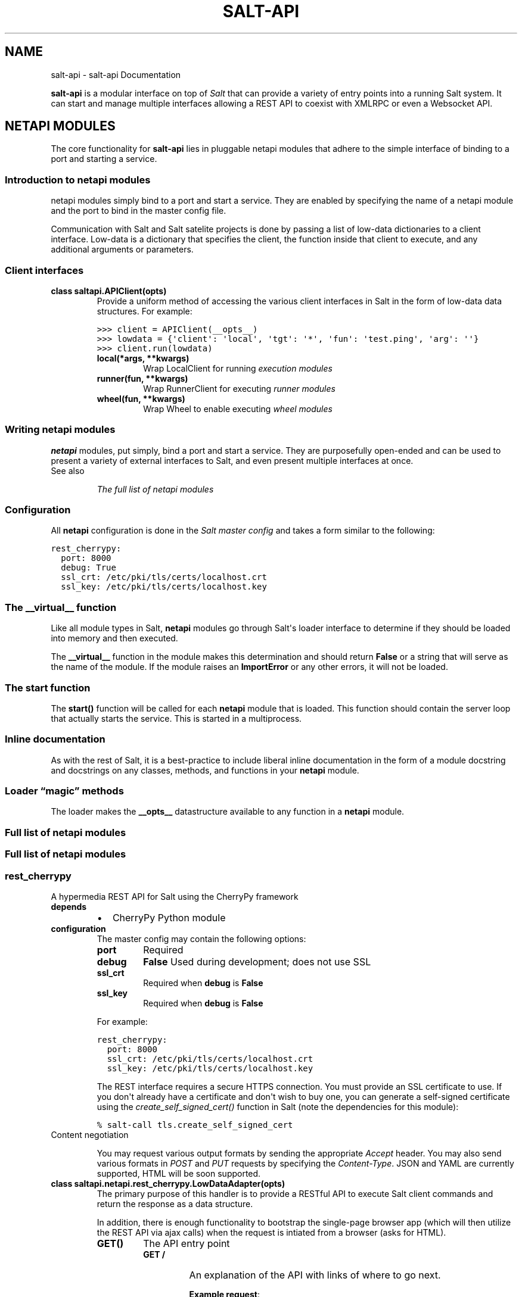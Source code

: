 .TH "SALT-API" "7" "November 17, 2012" "0.7.0" "salt-api"
.SH NAME
salt-api \- salt-api Documentation
.
.nr rst2man-indent-level 0
.
.de1 rstReportMargin
\\$1 \\n[an-margin]
level \\n[rst2man-indent-level]
level margin: \\n[rst2man-indent\\n[rst2man-indent-level]]
-
\\n[rst2man-indent0]
\\n[rst2man-indent1]
\\n[rst2man-indent2]
..
.de1 INDENT
.\" .rstReportMargin pre:
. RS \\$1
. nr rst2man-indent\\n[rst2man-indent-level] \\n[an-margin]
. nr rst2man-indent-level +1
.\" .rstReportMargin post:
..
.de UNINDENT
. RE
.\" indent \\n[an-margin]
.\" old: \\n[rst2man-indent\\n[rst2man-indent-level]]
.nr rst2man-indent-level -1
.\" new: \\n[rst2man-indent\\n[rst2man-indent-level]]
.in \\n[rst2man-indent\\n[rst2man-indent-level]]u
..
.\" Man page generated from reStructeredText.
.
.sp
\fBsalt\-api\fP is a modular interface on top of \fI\%Salt\fP that can provide a
variety of entry points into a running Salt system. It can start and manage
multiple interfaces allowing a REST API to coexist with XMLRPC or even a
Websocket API.
.SH NETAPI MODULES
.sp
The core functionality for \fBsalt\-api\fP lies in pluggable netapi modules
that adhere to the simple interface of binding to a port and starting a
service.
.SS Introduction to netapi modules
.sp
netapi modules simply bind to a port and start a service. They are enabled by
specifying the name of a netapi module and the port to bind in the master
config file.
.sp
Communication with Salt and Salt satelite projects is done by passing a list of
low\-data dictionaries to a client interface. Low\-data is a dictionary that
specifies the client, the function inside that client to execute, and any
additional arguments or parameters.
.SS Client interfaces
.INDENT 0.0
.TP
.B class saltapi.APIClient(opts)
Provide a uniform method of accessing the various client interfaces in Salt
in the form of low\-data data structures. For example:
.sp
.nf
.ft C
>>> client = APIClient(__opts__)
>>> lowdata = {\(aqclient\(aq: \(aqlocal\(aq, \(aqtgt\(aq: \(aq*\(aq, \(aqfun\(aq: \(aqtest.ping\(aq, \(aqarg\(aq: \(aq\(aq}
>>> client.run(lowdata)
.ft P
.fi
.INDENT 7.0
.TP
.B local(*args, **kwargs)
Wrap LocalClient for running \fI\%execution modules\fP
.UNINDENT
.INDENT 7.0
.TP
.B runner(fun, **kwargs)
Wrap RunnerClient for executing \fI\%runner modules\fP
.UNINDENT
.INDENT 7.0
.TP
.B wheel(fun, **kwargs)
Wrap Wheel to enable executing \fI\%wheel modules\fP
.UNINDENT
.UNINDENT
.SS Writing netapi modules
.sp
\fBnetapi\fP modules, put simply, bind a port and start a service.
They are purposefully open\-ended and can be used to present a variety of
external interfaces to Salt, and even present multiple interfaces at once.
.IP "See also"
.sp
\fIThe full list of netapi modules\fP
.RE
.SS Configuration
.sp
All \fBnetapi\fP configuration is done in the \fI\%Salt master
config\fP and takes a form similar to the following:
.sp
.nf
.ft C
rest_cherrypy:
  port: 8000
  debug: True
  ssl_crt: /etc/pki/tls/certs/localhost.crt
  ssl_key: /etc/pki/tls/certs/localhost.key
.ft P
.fi
.SS The \fB__virtual__\fP function
.sp
Like all module types in Salt, \fBnetapi\fP modules go through
Salt\(aqs loader interface to determine if they should be loaded into memory and
then executed.
.sp
The \fB__virtual__\fP function in the module makes this determination and should
return \fBFalse\fP or a string that will serve as the name of the module. If the
module raises an \fBImportError\fP or any other errors, it will not be loaded.
.SS The \fBstart\fP function
.sp
The \fBstart()\fP function will be called for each \fBnetapi\fP
module that is loaded. This function should contain the server loop that
actually starts the service. This is started in a multiprocess.
.SS Inline documentation
.sp
As with the rest of Salt, it is a best\-practice to include liberal inline
documentation in the form of a module docstring and docstrings on any classes,
methods, and functions in your \fBnetapi\fP module.
.SS Loader “magic” methods
.sp
The loader makes the \fB__opts__\fP datastructure available to any function in
a \fBnetapi\fP module.
.SS Full list of netapi modules
.SS Full list of netapi modules
.SS rest_cherrypy
.sp
A hypermedia REST API for Salt using the CherryPy framework
.INDENT 0.0
.TP
.B depends
.INDENT 7.0
.IP \(bu 2
CherryPy Python module
.UNINDENT
.TP
.B configuration
The master config may contain the following options:
.INDENT 7.0
.TP
.B port
Required
.TP
.B debug
\fBFalse\fP
Used during development; does not use SSL
.TP
.B ssl_crt
Required when \fBdebug\fP is \fBFalse\fP
.TP
.B ssl_key
Required when \fBdebug\fP is \fBFalse\fP
.UNINDENT
.sp
For example:
.sp
.nf
.ft C
rest_cherrypy:
  port: 8000
  ssl_crt: /etc/pki/tls/certs/localhost.crt
  ssl_key: /etc/pki/tls/certs/localhost.key
.ft P
.fi
.sp
The REST interface requires a secure HTTPS connection. You must provide an
SSL certificate to use. If you don\(aqt already have a certificate and don\(aqt
wish to buy one, you can generate a self\-signed certificate using the
\fI\%create_self_signed_cert()\fP function in Salt (note
the dependencies for this module):
.sp
.nf
.ft C
% salt\-call tls.create_self_signed_cert
.ft P
.fi
.UNINDENT
.IP "Content negotiation"
.sp
You may request various output formats by sending the appropriate
\fIAccept\fP header. You may also send various formats in
\fI\%POST\fP and \fI\%PUT\fP requests by specifying the
\fIContent\-Type\fP. JSON and YAML are currently supported, HTML
will be soon supported.
.RE
.INDENT 0.0
.TP
.B class saltapi.netapi.rest_cherrypy.LowDataAdapter(opts)
The primary purpose of this handler is to provide a RESTful API to execute
Salt client commands and return the response as a data structure.
.sp
In addition, there is enough functionality to bootstrap the single\-page
browser app (which will then utilize the REST API via ajax calls) when the
request is intiated from a browser (asks for HTML).
.INDENT 7.0
.TP
.B GET()
The API entry point
.INDENT 7.0
.TP
.B GET /
An explanation of the API with links of where to go next.
.sp
\fBExample request\fP:
.sp
.nf
.ft C
% curl \-i localhost:8000
.ft P
.fi
.sp
.nf
.ft C
GET / HTTP/1.1
Host: localhost:8000
Accept: application/json
.ft P
.fi
.sp
\fBExample response\fP:
.sp
.nf
.ft C
HTTP/1.1 200 OK
Content\-Type: application/json
.ft P
.fi
.UNINDENT
.INDENT 7.0
.TP
.B Status 200
success
.TP
.B Status 401
authentication required
.TP
.B Status 406
requested Content\-Type not available
.UNINDENT
.UNINDENT
.INDENT 7.0
.TP
.B POST(**kwargs)
The primary execution vector for the rest of the API
.INDENT 7.0
.TP
.B POST /
You must pass low\-data in the requst body either from an HTML form
or as JSON or YAML.
.sp
\fBExample request\fP:
.sp
.nf
.ft C
% curl \-si https://localhost:8000 \e
        \-H "Accept: application/x\-yaml" \e
        \-H "X\-Auth\-Token: d40d1e1e" \e
        \-d client=local \e
        \-d tgt=\(aq*\(aq \e
        \-d fun=\(aqtest.ping\(aq \e
        \-d arg
.ft P
.fi
.sp
.nf
.ft C
POST / HTTP/1.1
Host: localhost:8000
Accept: application/x\-yaml
X\-Auth\-Token: d40d1e1e
Content\-Length: 36
Content\-Type: application/x\-www\-form\-urlencoded

fun=test.ping&arg&client=local&tgt=*
.ft P
.fi
.sp
\fBExample response\fP:
.sp
.nf
.ft C
HTTP/1.1 200 OK
Content\-Length: 200
Allow: GET, HEAD, POST
Content\-Type: application/x\-yaml

return:
\- ms\-0: true
  ms\-1: true
  ms\-2: true
  ms\-3: true
  ms\-4: true
.ft P
.fi
.UNINDENT
.INDENT 7.0
.TP
.B Form client
the client interface in Salt
.TP
.B Form fun
the function to execute on the specified Salt client
.TP
.B Form arg
any args to pass to the function; this parameter is required
even if blank
.TP
.B Status 200
success
.TP
.B Status 401
authentication required
.TP
.B Status 406
requested Content\-Type not available
.UNINDENT
.UNINDENT
.UNINDENT
.INDENT 0.0
.TP
.B class saltapi.netapi.rest_cherrypy.Login(opts)
All interactions with this REST API must be authenticated. Authentication
is performed through Salt\(aqs eauth system. You must set the eauth backend
and allowed users by editing the \fBexternal_auth\fP section in
your master config.
.sp
Authentication credentials are passed to the REST API via a session id in
one of two ways:
.sp
If the request is initiated from a browser it must pass a session id via a
cookie and that session must be valid and active.
.sp
If the request is initiated programmatically, the request must contain a
\fIX\-Auth\-Token\fP header with valid and active session id.
.INDENT 7.0
.TP
.B GET()
Present the login interface
.INDENT 7.0
.TP
.B GET /login
An explanation of how to log in.
.sp
\fBExample request\fP:
.sp
.nf
.ft C
% curl \-i localhost:8000/login
.ft P
.fi
.sp
.nf
.ft C
GET /login HTTP/1.1
Host: localhost:8000
Accept: text/html
.ft P
.fi
.sp
\fBExample response\fP:
.sp
.nf
.ft C
HTTP/1.1 200 OK
Content\-Type: text/html
.ft P
.fi
.UNINDENT
.INDENT 7.0
.TP
.B Status 401
authentication required
.TP
.B Status 406
requested Content\-Type not available
.UNINDENT
.UNINDENT
.INDENT 7.0
.TP
.B POST(**kwargs)
Authenticate against Salt\(aqs eauth system. Returns a session id and
redirects on success.
.INDENT 7.0
.TP
.B POST /login
\fBExample request\fP:
.sp
.nf
.ft C
% curl \-si localhost:8000/login \e
        \-H "Accept: application/json" \e
        \-d username=\(aqsaltuser\(aq \e
        \-d password=\(aqsaltpass\(aq \e
        \-d eauth=\(aqpam\(aq
.ft P
.fi
.sp
.nf
.ft C
POST / HTTP/1.1
Host: localhost:8000
Content\-Length: 97
Content\-Type: application/x\-www\-form\-urlencoded

username=saltuser&password=saltpass&eauth=pam
.ft P
.fi
.sp
\fBExample response\fP:
.sp
.nf
.ft C
HTTP/1.1 302 Found
Content\-Length: 97
Location: http://localhost:8000/
X\-Auth\-Token: 6d1b722e
Set\-Cookie: session_id=6d1b722e; expires=Sat, 17 Nov 2012 03:23:52 GMT; Path=/
.ft P
.fi
.UNINDENT
.INDENT 7.0
.TP
.B Form eauth
the eauth backend configured in your master config
.TP
.B Form username
username
.TP
.B Form password
password
.TP
.B Status 302
success
.TP
.B Status 406
requested Content\-Type not available
.UNINDENT
.UNINDENT
.UNINDENT
.SH RELEASES
.SS Release notes
.SS salt\-api 0.5.0
.sp
\fBsalt\-api\fP is gearing up for the initial public release with 0.5.0.
Although this release ships with working basic functionality it is awaiting the
authentication backend that will be introduced in Salt 0.10.4 before it can be
considered ready for testing at large.
.SS REST API
.sp
This release presents the flagship netapi module which provides a RESTful
interface to a running Salt system. It allows for viewing minions, runners, and
jobs as well as running execution modules and runners of a running Salt system
through a REST API that returns JSON.
.SS Participation
.sp
\fBsalt\-api\fP is just getting off the ground so feedback, questions, and
ideas are critical as we solidify how this project fits into the overall Salt
infrastructure management stack. Please get involved by \fI\%filing issues\fP on
GitHub, \fI\%discussing on the mailing list\fP, and chatting in \fB#salt\fP on
Freenode.
.SS salt\-api 0.6.0
.sp
\fBsalt\-api\fP inches closer to prime\-time with 0.6.0. This release adds
the beginnings of a universal interface for accessing Salt components via the
tried and true method of passing low\-data to functions (a core component of
Salt\(aqs remote execution and state management).
.SS Low\-data interface
.sp
A new view accepts :\fI\%http:post\fP: requests at the root URL that accepts raw
low\-data as :\fI\%http:post\fP: data and passes that low\-data along to a client
interface in Salt. Currently only LocalClient and RunnerClient interfaces have
been implemented in Salt with more coming in the next Salt release.
.SS External authentication
.sp
Raw low\-data can contain authentication credentials that make use of Salt\(aqs new
\fBexternal_auth\fP system.
.sp
The following is a proof\-of\-concept of a working eauth call. (It bears
repeating this is a pre\-alpha release and this should not be used by anyone for
anything real.)
.sp
.nf
.ft C
% curl \-si localhost:8000 \e
    \-d client=local \e
    \-d tgt=\(aq*\(aq \e
    \-d fun=\(aqtest.ping\(aq \e
    \-d arg \e
    \-d eauth=pam \e
    \-d username=saltdev \e
    \-d password=saltdev
.ft P
.fi
.SS Participation
.sp
\fBsalt\-api\fP is just getting off the ground so feedback, questions, and
ideas are critical as we solidify how this project fits into the overall Salt
infrastructure management stack. Please get involved by \fI\%filing issues\fP on
GitHub, \fI\%discussing on the mailing list\fP, and chatting in \fB#salt\-devel\fP on
Freenode.
.SS salt\-api 0.7.0
.sp
\fBsalt\-api\fP is ready for alpha\-testing in the real world. This release
solidifies how \fBsalt\-api\fP will communicate with the larger Salt
ecosystem. In addition authentication and encryption (via SSL) have been added.
.sp
The first netapi module was a proof of concept written in Flask. It was quite
useful to be able to quickly hammer out a URL structure and solidify on an
interface for programmatically calling out to Salt components. As of this
release that module has been deprecated and removed in favor of a netapi module
written in CherryPy. CherryPy affords tremendous flexibility when composing a
REST interface and will present a stable platform for building out a very
adaptable and featureful REST API—also we\(aqre using the excellent and fast
CherryPy webserver for securely serving the API.
.SS Low\-data interface
.sp
The last release introduced a proof\-of\-concept for how the various Salt
components will communicate with each other. This is done by passing a data
structure to a client interface. This release expands on that. There are
currently three client interfaces in Salt.
.IP "See also"
.sp
\fInetapi\-introduction\fP
.RE
.SS Encryption and authentication
.sp
Encryption has been added via SSL. You can supply an existing certificate or
generate a self\-signed certificate through Salt\(aqs \fI\%tls\fP
module.
.sp
Authentication is performed through Salt\(aqs incredibly flexible \fI\%external
auth\fP system and is maintained when accessing the API via session
tokens.
.SS Participation
.sp
\fBsalt\-api\fP is just getting off the ground so feedback, questions, and
ideas are critical as we solidify how this project fits into the overall Salt
infrastructure management stack. Please get involved by \fI\%filing issues\fP on
GitHub, \fI\%discussing on the mailing list\fP, and chatting in \fB#salt\-devel\fP on
Freenode.
.SH REFERENCE
.INDENT 0.0
.IP \(bu 2
\fIgenindex\fP
.IP \(bu 2
\fImodindex\fP
.IP \(bu 2
\fIsearch\fP
.IP \(bu 2
\fIglossary\fP
.UNINDENT
.SH AUTHOR
Thomas S. Hatch <thatch45@gmail.com> and many others, please see the Authors file
.SH COPYRIGHT
2012, Thomas S. Hatch
.\" Generated by docutils manpage writer.
.\" 
.
